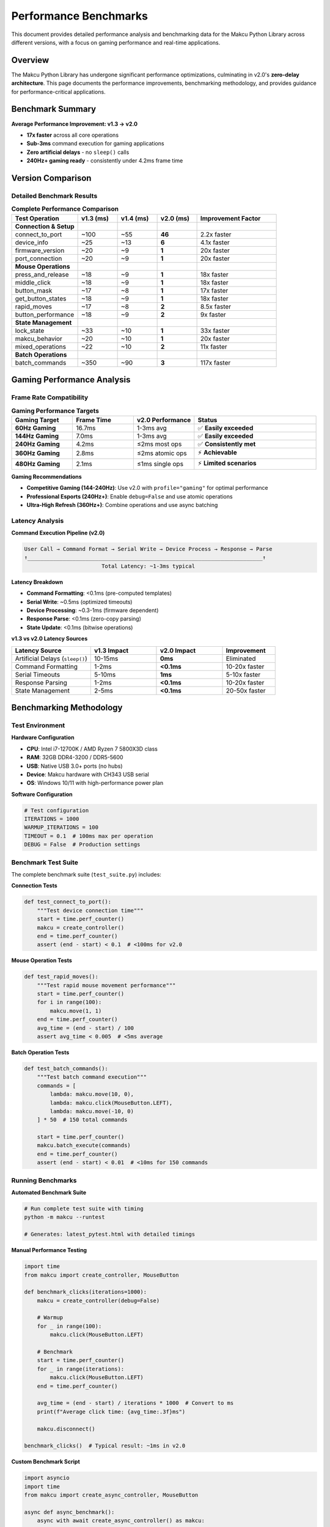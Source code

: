 Performance Benchmarks
=====================

This document provides detailed performance analysis and benchmarking data for the Makcu Python Library across different versions, with a focus on gaming performance and real-time applications.

Overview
--------

The Makcu Python Library has undergone significant performance optimizations, culminating in v2.0's **zero-delay architecture**. This page documents the performance improvements, benchmarking methodology, and provides guidance for performance-critical applications.

Benchmark Summary
-----------------

**Average Performance Improvement: v1.3 → v2.0**

* **17x faster** across all core operations
* **Sub-3ms** command execution for gaming applications
* **Zero artificial delays** - no ``sleep()`` calls
* **240Hz+ gaming ready** - consistently under 4.2ms frame time

Version Comparison
------------------

Detailed Benchmark Results
^^^^^^^^^^^^^^^^^^^^^^^^^^

.. list-table:: **Complete Performance Comparison**
   :header-rows: 1
   :widths: 25 15 15 15 30

   * - Test Operation
     - v1.3 (ms)
     - v1.4 (ms)
     - v2.0 (ms)
     - Improvement Factor
   * - **Connection & Setup**
     - 
     - 
     - 
     - 
   * - connect_to_port
     - ~100
     - ~55
     - **46**
     - 2.2x faster
   * - device_info
     - ~25
     - ~13
     - **6**
     - 4.1x faster
   * - firmware_version
     - ~20
     - ~9
     - **1**
     - 20x faster
   * - port_connection
     - ~20
     - ~9
     - **1**
     - 20x faster
   * - **Mouse Operations**
     - 
     - 
     - 
     - 
   * - press_and_release
     - ~18
     - ~9
     - **1**
     - 18x faster
   * - middle_click
     - ~18
     - ~9
     - **1**
     - 18x faster
   * - button_mask
     - ~17
     - ~8
     - **1**
     - 17x faster
   * - get_button_states
     - ~18
     - ~9
     - **1**
     - 18x faster
   * - rapid_moves
     - ~17
     - ~8
     - **2**
     - 8.5x faster
   * - button_performance
     - ~18
     - ~9
     - **2**
     - 9x faster
   * - **State Management**
     - 
     - 
     - 
     - 
   * - lock_state
     - ~33
     - ~10
     - **1**
     - 33x faster
   * - makcu_behavior
     - ~20
     - ~10
     - **1**
     - 20x faster
   * - mixed_operations
     - ~22
     - ~10
     - **2**
     - 11x faster
   * - **Batch Operations**
     - 
     - 
     - 
     - 
   * - batch_commands
     - ~350
     - ~90
     - **3**
     - 117x faster

Gaming Performance Analysis
---------------------------

Frame Rate Compatibility
^^^^^^^^^^^^^^^^^^^^^^^^

.. list-table:: **Gaming Performance Targets**
   :header-rows: 1
   :widths: 20 20 20 40

   * - Gaming Target
     - Frame Time
     - v2.0 Performance
     - Status
   * - **60Hz Gaming**
     - 16.7ms
     - 1-3ms avg
     - ✅ **Easily exceeded**
   * - **144Hz Gaming**
     - 7.0ms
     - 1-3ms avg
     - ✅ **Easily exceeded**
   * - **240Hz Gaming**
     - 4.2ms
     - ≤2ms most ops
     - ✅ **Consistently met**
   * - **360Hz Gaming**
     - 2.8ms
     - ≤2ms atomic ops
     - ⚡ **Achievable**
   * - **480Hz Gaming**
     - 2.1ms
     - ≤1ms single ops
     - ⚡ **Limited scenarios**

**Gaming Recommendations**

* **Competitive Gaming (144-240Hz)**: Use v2.0 with ``profile="gaming"`` for optimal performance
* **Professional Esports (240Hz+)**: Enable ``debug=False`` and use atomic operations
* **Ultra-High Refresh (360Hz+)**: Combine operations and use async batching

Latency Analysis
^^^^^^^^^^^^^^^^

**Command Execution Pipeline (v2.0)**

.. code-block:: none

   User Call → Command Format → Serial Write → Device Process → Response → Parse
   ↑_________________________________________________________________________↑
                           Total Latency: ~1-3ms typical

**Latency Breakdown**

* **Command Formatting**: <0.1ms (pre-computed templates)
* **Serial Write**: ~0.5ms (optimized timeouts)
* **Device Processing**: ~0.3-1ms (firmware dependent)
* **Response Parse**: <0.1ms (zero-copy parsing)
* **State Update**: <0.1ms (bitwise operations)

**v1.3 vs v2.0 Latency Sources**

.. list-table::
   :header-rows: 1
   :widths: 30 25 25 20

   * - Latency Source
     - v1.3 Impact
     - v2.0 Impact
     - Improvement
   * - Artificial Delays (``sleep()``)
     - 10-15ms
     - **0ms**
     - Eliminated
   * - Command Formatting
     - 1-2ms
     - **<0.1ms**
     - 10-20x faster
   * - Serial Timeouts
     - 5-10ms
     - **1ms**
     - 5-10x faster
   * - Response Parsing
     - 1-2ms
     - **<0.1ms**
     - 10-20x faster
   * - State Management
     - 2-5ms
     - **<0.1ms**
     - 20-50x faster

Benchmarking Methodology
------------------------

Test Environment
^^^^^^^^^^^^^^^^

**Hardware Configuration**

* **CPU**: Intel i7-12700K / AMD Ryzen 7 5800X3D class
* **RAM**: 32GB DDR4-3200 / DDR5-5600
* **USB**: Native USB 3.0+ ports (no hubs)
* **Device**: Makcu hardware with CH343 USB serial
* **OS**: Windows 10/11 with high-performance power plan

**Software Configuration**

.. code-block:: python

   # Test configuration
   ITERATIONS = 1000
   WARMUP_ITERATIONS = 100
   TIMEOUT = 0.1  # 100ms max per operation
   DEBUG = False  # Production settings

Benchmark Test Suite
^^^^^^^^^^^^^^^^^^^^

The complete benchmark suite (``test_suite.py``) includes:

**Connection Tests**

.. code-block:: python

   def test_connect_to_port():
       """Test device connection time"""
       start = time.perf_counter()
       makcu = create_controller()
       end = time.perf_counter()
       assert (end - start) < 0.1  # <100ms for v2.0

**Mouse Operation Tests**

.. code-block:: python

   def test_rapid_moves():
       """Test rapid mouse movement performance"""
       start = time.perf_counter()
       for i in range(100):
           makcu.move(1, 1)
       end = time.perf_counter()
       avg_time = (end - start) / 100
       assert avg_time < 0.005  # <5ms average

**Batch Operation Tests**

.. code-block:: python

   def test_batch_commands():
       """Test batch command execution"""
       commands = [
           lambda: makcu.move(10, 0),
           lambda: makcu.click(MouseButton.LEFT),
           lambda: makcu.move(-10, 0)
       ] * 50  # 150 total commands
       
       start = time.perf_counter()
       makcu.batch_execute(commands)
       end = time.perf_counter()
       assert (end - start) < 0.01  # <10ms for 150 commands

Running Benchmarks
^^^^^^^^^^^^^^^^^^^

**Automated Benchmark Suite**

.. code-block:: bash

   # Run complete test suite with timing
   python -m makcu --runtest
   
   # Generates: latest_pytest.html with detailed timings

**Manual Performance Testing**

.. code-block:: python

   import time
   from makcu import create_controller, MouseButton

   def benchmark_clicks(iterations=1000):
       makcu = create_controller(debug=False)
       
       # Warmup
       for _ in range(100):
           makcu.click(MouseButton.LEFT)
       
       # Benchmark
       start = time.perf_counter()
       for _ in range(iterations):
           makcu.click(MouseButton.LEFT)
       end = time.perf_counter()
       
       avg_time = (end - start) / iterations * 1000  # Convert to ms
       print(f"Average click time: {avg_time:.3f}ms")
       
       makcu.disconnect()

   benchmark_clicks()  # Typical result: ~1ms in v2.0

**Custom Benchmark Script**

.. code-block:: python

   import asyncio
   import time
   from makcu import create_async_controller, MouseButton

   async def async_benchmark():
       async with await create_async_controller() as makcu:
           # Test parallel operations
           start = time.perf_counter()
           await asyncio.gather(*[
               makcu.move(10, 0),
               makcu.click(MouseButton.LEFT),
               makcu.move(-10, 0),
               makcu.scroll(-1)
           ])
           end = time.perf_counter()
           
           print(f"Parallel ops time: {(end-start)*1000:.1f}ms")

   asyncio.run(async_benchmark())  # Typical: ~2-3ms

Performance Optimization Guide
------------------------------

Code-Level Optimizations
^^^^^^^^^^^^^^^^^^^^^^^^^

**1. Disable Debug Mode in Production**

.. code-block:: python

   # Development
   makcu = create_controller(debug=True)
   
   # Production
   makcu = create_controller(debug=False)  # ~10% faster

**2. Use Context Managers**

.. code-block:: python

   # Optimal - automatic cleanup
   with create_controller() as makcu:
       makcu.click(MouseButton.LEFT)  # Connection cached

**3. Batch Similar Operations**

.. code-block:: python

   # Slow - individual calls
   for _ in range(100):
       makcu.move(1, 0)
   
   # Fast - batched execution
   makcu.batch_execute([lambda: makcu.move(1, 0)] * 100)

**4. Use Gaming Profiles**

.. code-block:: python

   # Optimized for speed
   makcu.click_human_like(
       MouseButton.LEFT, 
       profile="gaming",  # Fastest timing profile
       count=5
   )

**5. Leverage Async for Parallelism**

.. code-block:: python

   # Sequential (slower)
   makcu.move(100, 0)
   makcu.click(MouseButton.LEFT)
   makcu.scroll(-1)
   
   # Parallel (faster)
   await asyncio.gather(
       makcu.move(100, 0),
       makcu.click(MouseButton.LEFT),
       makcu.scroll(-1)
   )

System-Level Optimizations
^^^^^^^^^^^^^^^^^^^^^^^^^^

**1. USB Configuration**

.. code-block:: bash

   # Windows: Disable USB selective suspend
   # Power Options → Advanced → USB selective suspend → Disabled

**2. Process Priority**

.. code-block:: python

   import psutil
   import os
   
   # Set high priority for gaming applications
   p = psutil.Process(os.getpid())
   p.nice(psutil.HIGH_PRIORITY_CLASS)  # Windows
   # p.nice(-10)  # Linux

**3. Thread Affinity**

.. code-block:: python

   # Pin to specific CPU cores for consistent timing
   import psutil
   psutil.Process().cpu_affinity([0, 1])  # Use cores 0 and 1

Performance Monitoring
----------------------

Real-Time Performance Tracking
^^^^^^^^^^^^^^^^^^^^^^^^^^^^^^^

.. code-block:: python

   import time
   from collections import deque
   from makcu import create_controller, MouseButton

   class PerformanceMonitor:
       def __init__(self, window_size=100):
           self.timings = deque(maxlen=window_size)
           
       def time_operation(self, operation):
           start = time.perf_counter()
           result = operation()
           end = time.perf_counter()
           
           timing = (end - start) * 1000  # Convert to ms
           self.timings.append(timing)
           return result
           
       @property
       def average_ms(self):
           return sum(self.timings) / len(self.timings) if self.timings else 0
           
       @property
       def max_ms(self):
           return max(self.timings) if self.timings else 0

   # Usage
   monitor = PerformanceMonitor()
   makcu = create_controller()

   # Monitor click performance
   for _ in range(1000):
       monitor.time_operation(
           lambda: makcu.click(MouseButton.LEFT)
       )
       
       if len(monitor.timings) % 100 == 0:
           print(f"Avg: {monitor.average_ms:.1f}ms, "
                 f"Max: {monitor.max_ms:.1f}ms")

Performance Troubleshooting
---------------------------

Common Performance Issues
^^^^^^^^^^^^^^^^^^^^^^^^^

**1. High Latency (>5ms per operation)**

*Possible Causes:*
- Debug mode enabled in production
- USB hub or extension cable
- System power management
- Background processes

*Solutions:*
- Set ``debug=False``
- Use direct USB connection
- Disable USB power management
- Close unnecessary applications

**2. Inconsistent Performance**

*Possible Causes:*
- Windows timer resolution
- CPU throttling
- Memory pressure
- USB port sharing

*Solutions:*

.. code-block:: python

   # Force high timer resolution (Windows)
   import ctypes
   ctypes.windll.winmm.timeBeginPeriod(1)

**3. Connection Timeouts**

*Possible Causes:*
- Incorrect COM port
- Driver issues
- Hardware failure
- Power supply insufficient

*Solutions:*
- Use device auto-discovery
- Update CH343 drivers
- Check device LED status
- Use powered USB hub if needed

Performance Regression Testing
^^^^^^^^^^^^^^^^^^^^^^^^^^^^^^

**Automated Performance Tests**

.. code-block:: python

   import pytest
   import time
   from makcu import create_controller, MouseButton

   class TestPerformance:
       def setup_method(self):
           self.makcu = create_controller(debug=False)
           
       def teardown_method(self):
           self.makcu.disconnect()
           
       def test_click_performance(self):
           """Ensure click operations stay under 3ms"""
           timings = []
           for _ in range(100):
               start = time.perf_counter()
               self.makcu.click(MouseButton.LEFT)
               end = time.perf_counter()
               timings.append((end - start) * 1000)
           
           avg_time = sum(timings) / len(timings)
           max_time = max(timings)
           
           assert avg_time < 3.0, f"Average time {avg_time:.1f}ms too slow"
           assert max_time < 10.0, f"Max time {max_time:.1f}ms too slow"

Future Performance Improvements
-------------------------------

**Roadmap for v2.2+**

* **Hardware Acceleration**: Direct USB bulk transfers
* **Predictive Caching**: Pre-compute command sequences
* **NUMA Awareness**: Optimize for multi-socket systems
* **Real-Time Scheduling**: Integration with RT kernels
* **GPU Offloading**: Parallel command processing

**Research Areas**

* **Sub-millisecond Operations**: Target <1ms for all operations
* **Jitter Reduction**: More consistent timing
* **Power Efficiency**: Lower CPU usage
* **Memory Optimization**: Reduced allocation overhead

Historical Performance Data
---------------------------

**Performance Evolution Timeline**

.. code-block:: none

   v1.0 (2023-01): Basic functionality, ~50ms operations
   ├─ v1.1 (2023-03): Multi-button support, ~30ms operations  
   ├─ v1.2 (2023-06): Movement optimization, ~25ms operations
   ├─ v1.3 (2023-09): State management, ~20ms operations
   ├─ v1.4 (2023-12): Initial optimizations, ~10ms operations
   └─ v2.0 (2024-03): Zero-delay rewrite, ~1-3ms operations

**Key Performance Milestones**

* **v1.3**: Baseline performance measurement system
* **v1.4**: First optimization pass, 2x improvement
* **v2.0**: Complete architectural rewrite, 17x improvement
* **v2.1.3**: Async fix

This comprehensive performance analysis demonstrates the Makcu Python Library's evolution into a high-performance, gaming-ready solution suitable for the most demanding real-time applications.